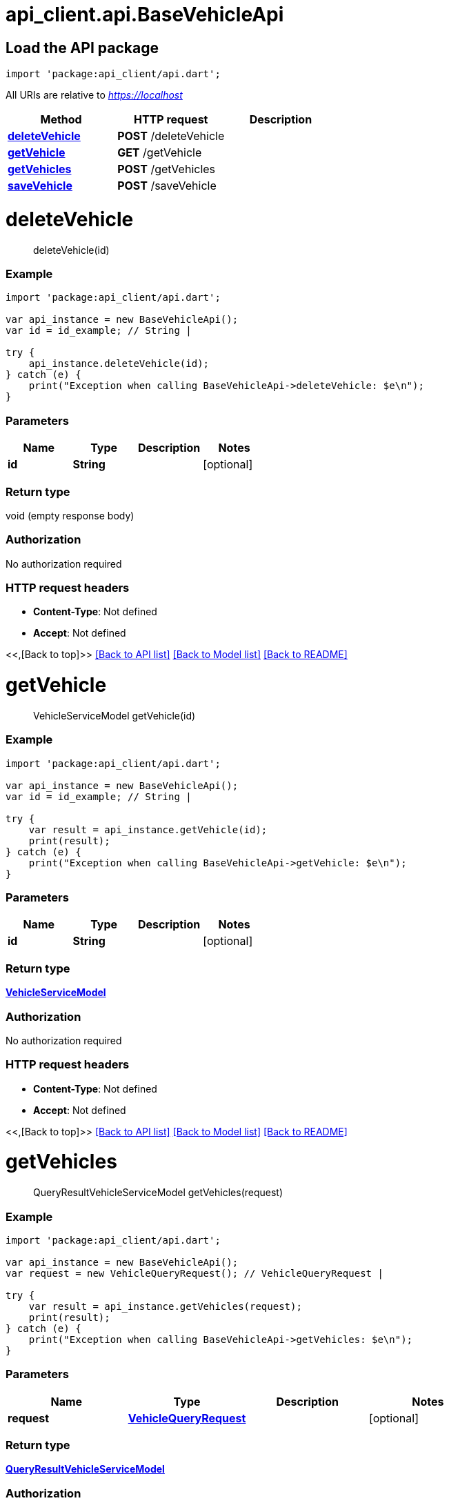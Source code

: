 = api_client.api.BaseVehicleApi
:doctype: book

== Load the API package

[source,dart]
----
import 'package:api_client/api.dart';
----

All URIs are relative to _https://localhost_

|===
| Method | HTTP request | Description

| link:BaseVehicleApi.md#deleteVehicle[*deleteVehicle*]
| *POST* /deleteVehicle
|

| link:BaseVehicleApi.md#getVehicle[*getVehicle*]
| *GET* /getVehicle
|

| link:BaseVehicleApi.md#getVehicles[*getVehicles*]
| *POST* /getVehicles
|

| link:BaseVehicleApi.md#saveVehicle[*saveVehicle*]
| *POST* /saveVehicle
|
|===

= *deleteVehicle*

____
deleteVehicle(id)
____

[discrete]
=== Example

[source,dart]
----
import 'package:api_client/api.dart';

var api_instance = new BaseVehicleApi();
var id = id_example; // String |

try {
    api_instance.deleteVehicle(id);
} catch (e) {
    print("Exception when calling BaseVehicleApi->deleteVehicle: $e\n");
}
----

[discrete]
=== Parameters

|===
| Name | Type | Description | Notes

| *id*
| *String*
|
| [optional]
|===

[discrete]
=== Return type

void (empty response body)

[discrete]
=== Authorization

No authorization required

[discrete]
=== HTTP request headers

* *Content-Type*: Not defined
* *Accept*: Not defined

<<,[Back to top]>> link:../README.md#documentation-for-api-endpoints[[Back to API list\]] link:../README.md#documentation-for-models[[Back to Model list\]] xref:../README.adoc[[Back to README\]]

= *getVehicle*

____
VehicleServiceModel getVehicle(id)
____

[discrete]
=== Example

[source,dart]
----
import 'package:api_client/api.dart';

var api_instance = new BaseVehicleApi();
var id = id_example; // String |

try {
    var result = api_instance.getVehicle(id);
    print(result);
} catch (e) {
    print("Exception when calling BaseVehicleApi->getVehicle: $e\n");
}
----

[discrete]
=== Parameters

|===
| Name | Type | Description | Notes

| *id*
| *String*
|
| [optional]
|===

[discrete]
=== Return type

xref:VehicleServiceModel.adoc[*VehicleServiceModel*]

[discrete]
=== Authorization

No authorization required

[discrete]
=== HTTP request headers

* *Content-Type*: Not defined
* *Accept*: Not defined

<<,[Back to top]>> link:../README.md#documentation-for-api-endpoints[[Back to API list\]] link:../README.md#documentation-for-models[[Back to Model list\]] xref:../README.adoc[[Back to README\]]

= *getVehicles*

____
QueryResultVehicleServiceModel getVehicles(request)
____

[discrete]
=== Example

[source,dart]
----
import 'package:api_client/api.dart';

var api_instance = new BaseVehicleApi();
var request = new VehicleQueryRequest(); // VehicleQueryRequest |

try {
    var result = api_instance.getVehicles(request);
    print(result);
} catch (e) {
    print("Exception when calling BaseVehicleApi->getVehicles: $e\n");
}
----

[discrete]
=== Parameters

|===
| Name | Type | Description | Notes

| *request*
| xref:VehicleQueryRequest.adoc[*VehicleQueryRequest*]
|
| [optional]
|===

[discrete]
=== Return type

xref:QueryResultVehicleServiceModel.adoc[*QueryResultVehicleServiceModel*]

[discrete]
=== Authorization

No authorization required

[discrete]
=== HTTP request headers

* *Content-Type*: application/json-patch+json, application/json, text/json, application/_*+json
* *Accept*: Not defined

<<,[Back to top]>> link:../README.md#documentation-for-api-endpoints[[Back to API list\]] link:../README.md#documentation-for-models[[Back to Model list\]] xref:../README.adoc[[Back to README\]]

= *saveVehicle*

____
VehicleServiceModel saveVehicle(model)
____

[discrete]
=== Example

[source,dart]
----
import 'package:api_client/api.dart';

var api_instance = new BaseVehicleApi();
var model = new VehicleServiceModel(); // VehicleServiceModel |

try {
    var result = api_instance.saveVehicle(model);
    print(result);
} catch (e) {
    print("Exception when calling BaseVehicleApi->saveVehicle: $e\n");
}
----

[discrete]
=== Parameters

|===
| Name | Type | Description | Notes

| *model*
| xref:VehicleServiceModel.adoc[*VehicleServiceModel*]
|
| [optional]
|===

[discrete]
=== Return type

xref:VehicleServiceModel.adoc[*VehicleServiceModel*]

[discrete]
=== Authorization

No authorization required

[discrete]
=== HTTP request headers

* *Content-Type*: application/json-patch+json, application/json, text/json, application/_*+json
* *Accept*: Not defined

<<,[Back to top]>> link:../README.md#documentation-for-api-endpoints[[Back to API list\]] link:../README.md#documentation-for-models[[Back to Model list\]] xref:../README.adoc[[Back to README\]]
